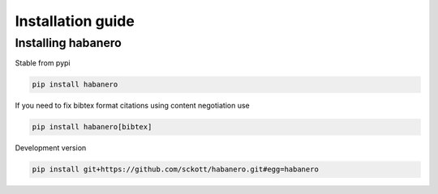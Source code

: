 .. _intro-install:

==================
Installation guide
==================

Installing habanero
===================

Stable from pypi

.. code-block:: console

    pip install habanero


If you need to fix bibtex format citations using content negotiation use

.. code-block:: console

  pip install habanero[bibtex]


Development version

.. code-block:: console

    pip install git+https://github.com/sckott/habanero.git#egg=habanero
